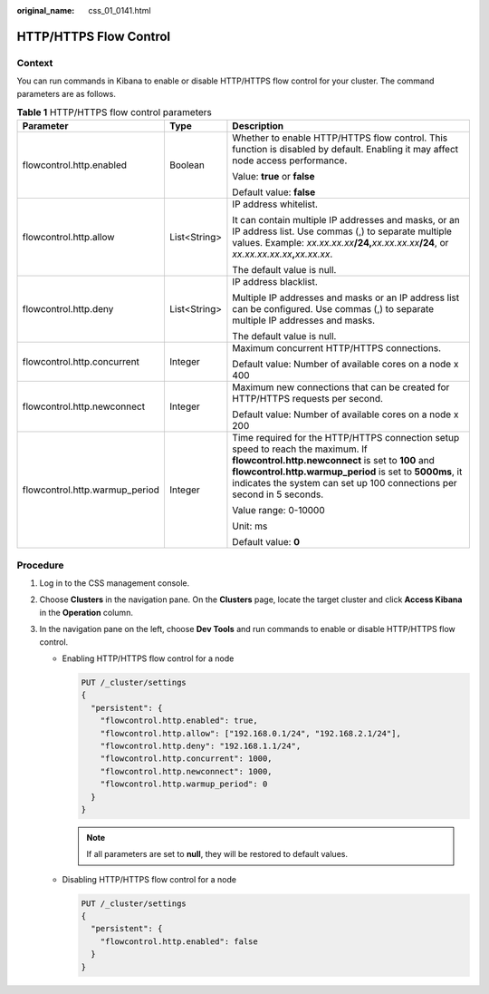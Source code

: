 :original_name: css_01_0141.html

.. _css_01_0141:

HTTP/HTTPS Flow Control
=======================

Context
-------

You can run commands in Kibana to enable or disable HTTP/HTTPS flow control for your cluster. The command parameters are as follows.

.. table:: **Table 1** HTTP/HTTPS flow control parameters

   +--------------------------------+-----------------------+-----------------------------------------------------------------------------------------------------------------------------------------------------------------------------------------------------------------------------------------------------------------------------+
   | Parameter                      | Type                  | Description                                                                                                                                                                                                                                                                 |
   +================================+=======================+=============================================================================================================================================================================================================================================================================+
   | flowcontrol.http.enabled       | Boolean               | Whether to enable HTTP/HTTPS flow control. This function is disabled by default. Enabling it may affect node access performance.                                                                                                                                            |
   |                                |                       |                                                                                                                                                                                                                                                                             |
   |                                |                       | Value: **true** or **false**                                                                                                                                                                                                                                                |
   |                                |                       |                                                                                                                                                                                                                                                                             |
   |                                |                       | Default value: **false**                                                                                                                                                                                                                                                    |
   +--------------------------------+-----------------------+-----------------------------------------------------------------------------------------------------------------------------------------------------------------------------------------------------------------------------------------------------------------------------+
   | flowcontrol.http.allow         | List<String>          | IP address whitelist.                                                                                                                                                                                                                                                       |
   |                                |                       |                                                                                                                                                                                                                                                                             |
   |                                |                       | It can contain multiple IP addresses and masks, or an IP address list. Use commas (,) to separate multiple values. Example: *xx.xx.xx.xx*\ **/24,**\ *xx.xx.xx.xx*\ **/24**, or *xx.xx.xx.xx.xx*\ **,**\ *xx.xx.xx*.                                                        |
   |                                |                       |                                                                                                                                                                                                                                                                             |
   |                                |                       | The default value is null.                                                                                                                                                                                                                                                  |
   +--------------------------------+-----------------------+-----------------------------------------------------------------------------------------------------------------------------------------------------------------------------------------------------------------------------------------------------------------------------+
   | flowcontrol.http.deny          | List<String>          | IP address blacklist.                                                                                                                                                                                                                                                       |
   |                                |                       |                                                                                                                                                                                                                                                                             |
   |                                |                       | Multiple IP addresses and masks or an IP address list can be configured. Use commas (,) to separate multiple IP addresses and masks.                                                                                                                                        |
   |                                |                       |                                                                                                                                                                                                                                                                             |
   |                                |                       | The default value is null.                                                                                                                                                                                                                                                  |
   +--------------------------------+-----------------------+-----------------------------------------------------------------------------------------------------------------------------------------------------------------------------------------------------------------------------------------------------------------------------+
   | flowcontrol.http.concurrent    | Integer               | Maximum concurrent HTTP/HTTPS connections.                                                                                                                                                                                                                                  |
   |                                |                       |                                                                                                                                                                                                                                                                             |
   |                                |                       | Default value: Number of available cores on a node x 400                                                                                                                                                                                                                    |
   +--------------------------------+-----------------------+-----------------------------------------------------------------------------------------------------------------------------------------------------------------------------------------------------------------------------------------------------------------------------+
   | flowcontrol.http.newconnect    | Integer               | Maximum new connections that can be created for HTTP/HTTPS requests per second.                                                                                                                                                                                             |
   |                                |                       |                                                                                                                                                                                                                                                                             |
   |                                |                       | Default value: Number of available cores on a node x 200                                                                                                                                                                                                                    |
   +--------------------------------+-----------------------+-----------------------------------------------------------------------------------------------------------------------------------------------------------------------------------------------------------------------------------------------------------------------------+
   | flowcontrol.http.warmup_period | Integer               | Time required for the HTTP/HTTPS connection setup speed to reach the maximum. If **flowcontrol.http.newconnect** is set to **100** and **flowcontrol.http.warmup_period** is set to **5000ms**, it indicates the system can set up 100 connections per second in 5 seconds. |
   |                                |                       |                                                                                                                                                                                                                                                                             |
   |                                |                       | Value range: 0-10000                                                                                                                                                                                                                                                        |
   |                                |                       |                                                                                                                                                                                                                                                                             |
   |                                |                       | Unit: ms                                                                                                                                                                                                                                                                    |
   |                                |                       |                                                                                                                                                                                                                                                                             |
   |                                |                       | Default value: **0**                                                                                                                                                                                                                                                        |
   +--------------------------------+-----------------------+-----------------------------------------------------------------------------------------------------------------------------------------------------------------------------------------------------------------------------------------------------------------------------+

Procedure
---------

#. Log in to the CSS management console.
#. Choose **Clusters** in the navigation pane. On the **Clusters** page, locate the target cluster and click **Access Kibana** in the **Operation** column.
#. In the navigation pane on the left, choose **Dev Tools** and run commands to enable or disable HTTP/HTTPS flow control.

   -  Enabling HTTP/HTTPS flow control for a node

      .. code-block:: text

         PUT /_cluster/settings
         {
           "persistent": {
             "flowcontrol.http.enabled": true,
             "flowcontrol.http.allow": ["192.168.0.1/24", "192.168.2.1/24"],
             "flowcontrol.http.deny": "192.168.1.1/24",
             "flowcontrol.http.concurrent": 1000,
             "flowcontrol.http.newconnect": 1000,
             "flowcontrol.http.warmup_period": 0
           }
         }

      .. note::

         If all parameters are set to **null**, they will be restored to default values.

   -  Disabling HTTP/HTTPS flow control for a node

      .. code-block:: text

         PUT /_cluster/settings
         {
           "persistent": {
             "flowcontrol.http.enabled": false
           }
         }
